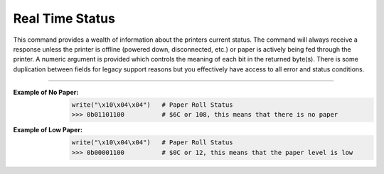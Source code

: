 Real Time Status
================
This command provides a wealth of information about the printers current status. The command will always receive a response unless
the printer is offline (powered down, disconnected, etc.) or paper is actively being fed through the printer. A numeric
argument is provided which controls the meaning of each bit in the returned byte(s). There is some duplication between
fields for legacy support reasons but you effectively have access to all error and status conditions.

----------

.. _x1004:
.. py:attribute:: Real Time Status - $10 $04

    Transmits the printer status in real time.

    :Format: ``$10 $04 n`` or ``DLE EOT n`` or ``16 04 n``
    :Notes:
        - This command is processed in real time. The reply to this command is sent whenever it is received and does not wait for previous ESC/POS commands to be executed first.

    :Range: ``n = 1 , 2, 3, 4, n = 17, n = 20``

    == =====================================
    n  Status
    == =====================================
    1  Transmit the printer status
    2  Transmit the off-line printer status
    3  Transmit error status
    4  Transmit paper roll sensor status
    17 Transmit the print status
    20 Transmit Full Status (6 Byte Reply)
    == =====================================

    :n=1 Printer Status:
        +-----+--------+------+---------+-------------+
        | BIT | OFF/ON | HEX  | DECIMAL | DESCRIPTION |
        +=====+========+======+=========+=============+
        | 0   | `-`    | `-`  | `-`     | Reserved    |
        +-----+--------+------+---------+-------------+
        | 1   | `-`    | `-`  | `-`     | Reserved    |
        +-----+--------+------+---------+-------------+
        | 2   | `-`    | `-`  | `-`     | Reserved    |
        +-----+--------+------+---------+-------------+
        | 3   | Off    | 00   | 0       | Online      |
        |     +--------+------+---------+-------------+
        |     | On     | 08   | 8       | Offline     |
        +-----+--------+------+---------+-------------+
        | 4   | `-`    | `-`  | `-`     | Reserved    |
        +-----+--------+------+---------+-------------+
        | 5   | `-`    | `-`  | `-`     | Reserved    |
        +-----+--------+------+---------+-------------+
        | 6   | `-`    | `-`  | `-`     | Reserved    |
        +-----+--------+------+---------+-------------+
        | 7   | `-`    | `-`  | `-`     | Reserved    |
        +-----+--------+------+---------+-------------+

    :n=2 Offline Status:
        +-----+--------+------+---------+-----------------------------------+
        | BIT | OFF/ON | HEX  | DECIMAL | DESCRIPTION                       |
        +=====+========+======+=========+===================================+
        | 0   | `-`    | `-`  | `-`     | Reserved                          |
        +-----+--------+------+---------+-----------------------------------+
        | 1   | `-`    | `-`  | `-`     | Reserved                          |
        +-----+--------+------+---------+-----------------------------------+
        | 2   | Off    | 00   | 0       | Cover is closed                   |
        |     +--------+------+---------+-----------------------------------+
        |     | On     | 04   | 4       | Cover is open                     |
        +-----+--------+------+---------+-----------------------------------+
        | 3   | Off    | 00   | 0       | Paper is not fed with DIAG button |
        |     +--------+------+---------+-----------------------------------+
        |     | On     | 08   | 8       | Paper is fed with DIAG button     |
        +-----+--------+------+---------+-----------------------------------+
        | 4   | `-`    | `-`  | `-`     | Reserved                          |
        +-----+--------+------+---------+-----------------------------------+
        | 5   | Off    | 00   | 0       | Paper is present                  |
        |     +--------+------+---------+-----------------------------------+
        |     | On     | 20   | 32      | Printing stopped due to paper end |
        +-----+--------+------+---------+-----------------------------------+
        | 6   | Off    | 00   | 0       | No error                          |
        |     +--------+------+---------+-----------------------------------+
        |     | On     | 40   | 64      | Error                             |
        +-----+--------+------+---------+-----------------------------------+
        | 7   | `-`    | `-`  | `-`     | Reserved                          |
        +-----+--------+------+---------+-----------------------------------+

    :n=3 Error Status:
        +-----+--------+------+---------+-----------------------------------+
        | BIT | OFF/ON | HEX  | DECIMAL | DESCRIPTION                       |
        +=====+========+======+=========+===================================+
        | 0   | `-`    | `-`  | `-`     | Reserved                          |
        +-----+--------+------+---------+-----------------------------------+
        | 1   | `-`    | `-`  | `-`     | Reserved                          |
        +-----+--------+------+---------+-----------------------------------+
        | 2   | `-`    | `-`  | `-`     | Reserved                          |
        +-----+--------+------+---------+-----------------------------------+
        | 3   | Off    | 00   | 0       | Cutter Okay                       |
        |     +--------+------+---------+-----------------------------------+
        |     | On     | 08   | 8       | Cutter Error                      |
        +-----+--------+------+---------+-----------------------------------+
        | 4   | `-`    | `-`  | `-`     | Reserved                          |
        +-----+--------+------+---------+-----------------------------------+
        | 5   | Off    | 00   | 0       | No unrecoverable error            |
        |     +--------+------+---------+-----------------------------------+
        |     | On     | 20   | 32      | Unrecoverable error               |
        +-----+--------+------+---------+-----------------------------------+
        | 6   | Off    | 00   | 0       | No auto-recoverable error         |
        |     +--------+------+---------+-----------------------------------+
        |     | On     | 40   | 64      | Auto-recoverable error            |
        +-----+--------+------+---------+-----------------------------------+
        | 7   | `-`    | `-`  | `-`     | Reserved                          |
        +-----+--------+------+---------+-----------------------------------+

    :n=4 Paper Roll Sensor Status:
        +-----+--------+------+---------+-----------------------------------+
        | BIT | OFF/ON | HEX  | DECIMAL | DESCRIPTION                       |
        +=====+========+======+=========+===================================+
        | 0   | `-`    | `-`  | `-`     | Reserved                          |
        +-----+--------+------+---------+-----------------------------------+
        | 1   | `-`    | `-`  | `-`     | Reserved                          |
        +-----+--------+------+---------+-----------------------------------+
        | 2,3 | Off    | 00   | 0       | Paper present in abundance        |
        |     +--------+------+---------+-----------------------------------+
        |     | On     | 0C   | 12      | Paper low                         |
        +-----+--------+------+---------+-----------------------------------+
        | 4   | `-`    | `-`  | `-`     | Reserved                          |
        +-----+--------+------+---------+-----------------------------------+
        | 5,6 | Off    | 00   | 0       | Paper present                     |
        |     +--------+------+---------+-----------------------------------+
        |     | On     | 60   | 96      | Paper not present                 |
        +-----+--------+------+---------+-----------------------------------+
        | 7   | `-`    | `-`  | `-`     | Reserved                          |
        +-----+--------+------+---------+-----------------------------------+

    :n=17 Print Status:
        +-----+--------+------+---------+-----------------------------------+
        | BIT | OFF/ON | HEX  | DECIMAL | DESCRIPTION                       |
        +=====+========+======+=========+===================================+
        | 0   | `-`    | `-`  | `-`     | Reserved                          |
        +-----+--------+------+---------+-----------------------------------+
        | 1   | `-`    | `-`  | `-`     | Reserved                          |
        +-----+--------+------+---------+-----------------------------------+
        | 2   | Off    | 00   | 0       | Paper motor off                   |
        |     +--------+------+---------+-----------------------------------+
        |     | On     | 04   | 4       | Paper motor on                    |
        +-----+--------+------+---------+-----------------------------------+
        | 3   | `-`    | `-`  | `-`     | Reserved                          |
        +-----+--------+------+---------+-----------------------------------+
        | 4   | `-`    | `-`  | `-`     | Reserved                          |
        +-----+--------+------+---------+-----------------------------------+
        | 5   | Off    | 00   | 0       | Paper present                     |
        |     +--------+------+---------+-----------------------------------+
        |     | On     | 20   | 32      | Printing stopped due to paper end |
        +-----+--------+------+---------+-----------------------------------+
        | 6   | `-`    | `-`  | `-`     | Reserved                          |
        +-----+--------+------+---------+-----------------------------------+
        | 7   | `-`    | `-`  | `-`     | Reserved                          |
        +-----+--------+------+---------+-----------------------------------+

    :n=20 Full Status (6 bytes):
        1st Byte = $10 (DLE)

        2nd Byte = $0F

        3rd Byte

        +-----+--------+------+---------+-----------------------------------+
        | BIT | OFF/ON | HEX  | DECIMAL | DESCRIPTION                       |
        +=====+========+======+=========+===================================+
        | 0   | Off    | 00   | 0       | Paper Present                     |
        |     +--------+------+---------+-----------------------------------+
        |     | On     | 01   | 1       | Paper Not Present                 |
        +-----+--------+------+---------+-----------------------------------+
        | 1   | `-`    | `-`  | `-`     | Reserved                          |
        +-----+--------+------+---------+-----------------------------------+
        | 2   | Off    | 00   | 0       | Paper present in abundance        |
        |     +--------+------+---------+-----------------------------------+
        |     | On     | 04   | 4       | Near paper end                    |
        +-----+--------+------+---------+-----------------------------------+
        | 3   | `-`    | `-`  | `-`     | Reserved                          |
        +-----+--------+------+---------+-----------------------------------+
        | 4   | `-`    | `-`  | `-`     | Reserved                          |
        +-----+--------+------+---------+-----------------------------------+
        | 5   | Off    | 00   | 0       | Ticket not present at output      |
        |     +--------+------+---------+-----------------------------------+
        |     | On     | 20   | 32      | Ticket present at output          |
        +-----+--------+------+---------+-----------------------------------+
        | 6   | `-`    | `-`  | `-`     | Reserved                          |
        +-----+--------+------+---------+-----------------------------------+
        | 7   | `-`    | `-`  | `-`     | Reserved                          |
        +-----+--------+------+---------+-----------------------------------+

        4th Byte

        +-----+--------+------+---------+-----------------------------------+
        | BIT | OFF/ON | HEX  | DECIMAL | DESCRIPTION                       |
        +=====+========+======+=========+===================================+
        | 0   | Off    | 00   | 0       | Cover is closed                   |
        |     +--------+------+---------+-----------------------------------+
        |     | On     | 01   | 1       | Cover is open                     |
        +-----+--------+------+---------+-----------------------------------+
        | 1   | Off    | 00   | 0       | Cover is closed                   |
        |     +--------+------+---------+-----------------------------------+
        |     | On     | 02   | 2       | Cover is open                     |
        +-----+--------+------+---------+-----------------------------------+
        | 2   | `-`    | `-`  | `-`     | Reserved                          |
        +-----+--------+------+---------+-----------------------------------+
        | 3   | Off    | 00   | 0       | Paper motor off                   |
        |     +--------+------+---------+-----------------------------------+
        |     | On     | 08   | 8       | Paper motor on                    |
        +-----+--------+------+---------+-----------------------------------+
        | 4   | `-`    | `-`  | `-`     | Reserved                          |
        +-----+--------+------+---------+-----------------------------------+
        | 5   | Off    | 00   | 0       | DIAG button released              |
        |     +--------+------+---------+-----------------------------------+
        |     | On     | 20   | 32      | DIAG button pressed               |
        +-----+--------+------+---------+-----------------------------------+
        | 6   | `-`    | `-`  | `-`     | Reserved                          |
        +-----+--------+------+---------+-----------------------------------+
        | 7   | `-`    | `-`  | `-`     | Reserved                          |
        +-----+--------+------+---------+-----------------------------------+

        5th Byte

        +-----+--------+------+---------+-----------------------------------+
        | BIT | OFF/ON | HEX  | DECIMAL | DESCRIPTION                       |
        +=====+========+======+=========+===================================+
        | 0   | Off    | 00   | 0       | Head temperature ok               |
        |     +--------+------+---------+-----------------------------------+
        |     | On     | 01   | 1       | Head temperature ok               |
        +-----+--------+------+---------+-----------------------------------+
        | 1   | Off    | 00   | 0       | No Communication Error            |
        |     +--------+------+---------+-----------------------------------+
        |     | On     | 02   | 2       | RS232 Error                       |
        +-----+--------+------+---------+-----------------------------------+
        | 2   | `-`    | `-`  | `-`     | Reserved                          |
        +-----+--------+------+---------+-----------------------------------+
        | 3   | Off    | 00   | 0       | Power supply voltage ok           |
        |     +--------+------+---------+-----------------------------------+
        |     | On     | 08   | 8       | Power supply voltage error        |
        +-----+--------+------+---------+-----------------------------------+
        | 4   | `-`    | `-`  | `-`     | Reserved                          |
        +-----+--------+------+---------+-----------------------------------+
        | 5   | `-`    | `-`  | `-`     | Reserved                          |
        +-----+--------+------+---------+-----------------------------------+
        | 6   | Off    | 00   | 0       | Free paper path                   |
        |     +--------+------+---------+-----------------------------------+
        |     | On     | 40   | 64      | Paper jam                         |
        +-----+--------+------+---------+-----------------------------------+
        | 7   | `-`    | `-`  | `-`     | Reserved                          |
        +-----+--------+------+---------+-----------------------------------+

        6th Byte

        +-----+--------+------+---------+--------------+
        | BIT | OFF/ON | HEX  | DECIMAL | DESCRIPTION  |
        +=====+========+======+=========+==============+
        | 0   | Off    | 00   | 0       | Cutter ok    |
        |     +--------+------+---------+--------------+
        |     | On     | 01   | 1       | Cutter error |
        +-----+--------+------+---------+--------------+
        | 1   | `-`    | `-`  | `-`     | Reserved     |
        +-----+--------+------+---------+--------------+
        | 2   | `-`    | `-`  | `-`     | Reserved     |
        +-----+--------+------+---------+--------------+
        | 3   | `-`    | `-`  | `-`     | Reserved     |
        +-----+--------+------+---------+--------------+
        | 4   | `-`    | `-`  | `-`     | Reserved     |
        +-----+--------+------+---------+--------------+
        | 5   | `-`    | `-`  | `-`     | Reserved     |
        +-----+--------+------+---------+--------------+
        | 6   | `-`    | `-`  | `-`     | Reserved     |
        +-----+--------+------+---------+--------------+
        | 7   | `-`    | `-`  | `-`     | Reserved     |
        +-----+--------+------+---------+--------------+

    :Default: ``None``
    :Related: ``None``

:Example of No Paper:
    .. code-block:: none

        write("\x10\x04\x04")   # Paper Roll Status
        >>> 0b01101100          # $6C or 108, this means that there is no paper

:Example of Low Paper:
    .. code-block:: none

        write("\x10\x04\x04")   # Paper Roll Status
        >>> 0b00001100          # $0C or 12, this means that the paper level is low
